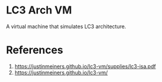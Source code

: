 * LC3 Arch VM
A virtual machine that simulates LC3 architecture.

* References
1. https://justinmeiners.github.io/lc3-vm/supplies/lc3-isa.pdf
2. https://justinmeiners.github.io/lc3-vm/
